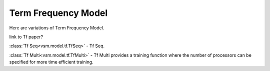 ====================
Term Frequency Model
====================

Here are variations of Term Frequency Model.

link to Tf paper?

:class:`Tf Seq<vsm.model.tf.TfSeq>` -
Tf Seq.

:class:`Tf Multi<vsm.model.tf.TfMulti>` - 
Tf Multi provides a training function where the number of processors can be specified
for more time efficient training.

.. .. toctree::
    :maxdepth: 1

..  tfseq
    tfmulti

